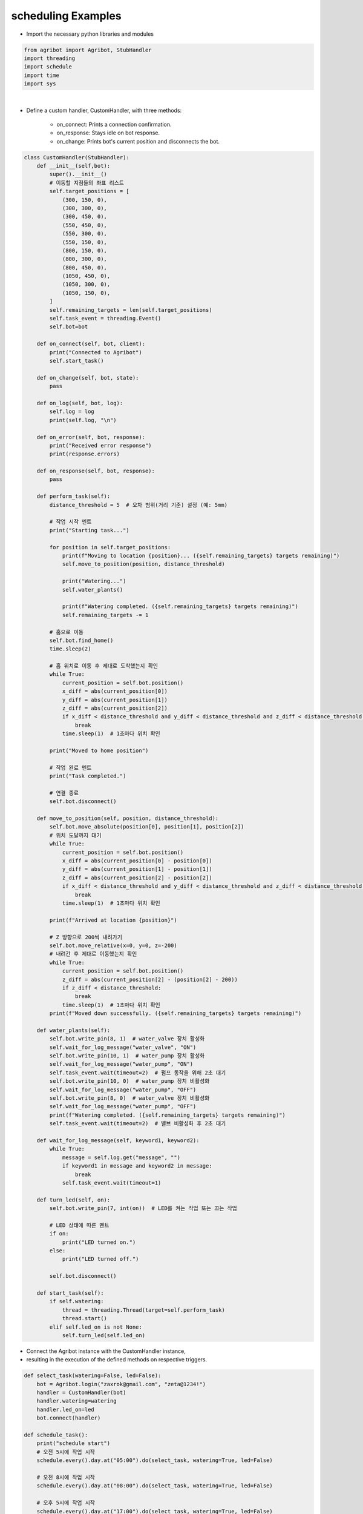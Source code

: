 scheduling Examples
=================

.. thumbnail:: /_images/software/3.examples/5.schedule.py.png

- Import the necessary python libraries and modules

.. code-block:: python

    from agribot import Agribot, StubHandler
    import threading
    import schedule
    import time
    import sys

|

- Define a custom handler, CustomHandler, with three methods:

    - on_connect: Prints a connection confirmation.

    - on_response: Stays idle on bot response.

    - on_change: Prints bot's current position and disconnects the bot.

.. code-block:: python

    class CustomHandler(StubHandler):
        def __init__(self,bot):
            super().__init__()
            # 이동할 지점들의 좌표 리스트
            self.target_positions = [
                (300, 150, 0),
                (300, 300, 0),
                (300, 450, 0),
                (550, 450, 0),
                (550, 300, 0),
                (550, 150, 0),
                (800, 150, 0),
                (800, 300, 0),
                (800, 450, 0),
                (1050, 450, 0),
                (1050, 300, 0),
                (1050, 150, 0),
            ]
            self.remaining_targets = len(self.target_positions)
            self.task_event = threading.Event()
            self.bot=bot

        def on_connect(self, bot, client):
            print("Connected to Agribot")
            self.start_task()
            
        def on_change(self, bot, state):
            pass
        
        def on_log(self, bot, log):
            self.log = log
            print(self.log, "\n")

        def on_error(self, bot, response):
            print("Received error response")
            print(response.errors)
            
        def on_response(self, bot, response):
            pass
        
        def perform_task(self):
            distance_threshold = 5  # 오차 범위(거리 기준) 설정 (예: 5mm)
            
            # 작업 시작 멘트
            print("Starting task...")

            for position in self.target_positions:
                print(f"Moving to location {position}... ({self.remaining_targets} targets remaining)")
                self.move_to_position(position, distance_threshold)

                print("Watering...")
                self.water_plants()

                print(f"Watering completed. ({self.remaining_targets} targets remaining)")
                self.remaining_targets -= 1

            # 홈으로 이동
            self.bot.find_home()
            time.sleep(2)
            
            # 홈 위치로 이동 후 제대로 도착했는지 확인
            while True:
                current_position = self.bot.position()
                x_diff = abs(current_position[0])
                y_diff = abs(current_position[1])
                z_diff = abs(current_position[2])
                if x_diff < distance_threshold and y_diff < distance_threshold and z_diff < distance_threshold:
                    break
                time.sleep(1)  # 1초마다 위치 확인

            print("Moved to home position")

            # 작업 완료 멘트
            print("Task completed.")
            
            # 연결 종료
            self.bot.disconnect()

        def move_to_position(self, position, distance_threshold):
            self.bot.move_absolute(position[0], position[1], position[2])
            # 위치 도달까지 대기
            while True:
                current_position = self.bot.position()
                x_diff = abs(current_position[0] - position[0])
                y_diff = abs(current_position[1] - position[1])
                z_diff = abs(current_position[2] - position[2])
                if x_diff < distance_threshold and y_diff < distance_threshold and z_diff < distance_threshold:
                    break
                time.sleep(1)  # 1초마다 위치 확인

            print(f"Arrived at location {position}")

            # Z 방향으로 200씩 내려가기
            self.bot.move_relative(x=0, y=0, z=-200)
            # 내려간 후 제대로 이동했는지 확인
            while True:
                current_position = self.bot.position()
                z_diff = abs(current_position[2] - (position[2] - 200))
                if z_diff < distance_threshold:
                    break
                time.sleep(1)  # 1초마다 위치 확인
            print(f"Moved down successfully. ({self.remaining_targets} targets remaining)")

        def water_plants(self):
            self.bot.write_pin(8, 1)  # water_valve 장치 활성화
            self.wait_for_log_message("water_valve", "ON")
            self.bot.write_pin(10, 1)  # water_pump 장치 활성화
            self.wait_for_log_message("water_pump", "ON")
            self.task_event.wait(timeout=2)  # 펌프 동작을 위해 2초 대기
            self.bot.write_pin(10, 0)  # water_pump 장치 비활성화
            self.wait_for_log_message("water_pump", "OFF")
            self.bot.write_pin(8, 0)  # water_valve 장치 비활성화
            self.wait_for_log_message("water_pump", "OFF")
            print(f"Watering completed. ({self.remaining_targets} targets remaining)")
            self.task_event.wait(timeout=2)  # 밸브 비활성화 후 2초 대기

        def wait_for_log_message(self, keyword1, keyword2):
            while True:
                message = self.log.get("message", "")
                if keyword1 in message and keyword2 in message:
                    break
                self.task_event.wait(timeout=1)

        def turn_led(self, on):
            self.bot.write_pin(7, int(on))  # LED를 켜는 작업 또는 끄는 작업

            # LED 상태에 따른 멘트
            if on:
                print("LED turned on.")
            else:
                print("LED turned off.")

            self.bot.disconnect()
        
        def start_task(self):
            if self.watering:
                thread = threading.Thread(target=self.perform_task)
                thread.start()
            elif self.led_on is not None:
                self.turn_led(self.led_on)


- Connect the Agribot instance with the CustomHandler instance, 

- resulting in the execution of the defined methods on respective triggers.

.. code-block:: python

    def select_task(watering=False, led=False):
        bot = Agribot.login("zaxrok@gmail.com", "zeta@1234!")
        handler = CustomHandler(bot)
        handler.watering=watering
        handler.led_on=led
        bot.connect(handler)

    def schedule_task():
        print("schedule start")
        # 오전 5시에 작업 시작
        schedule.every().day.at("05:00").do(select_task, watering=True, led=False)

        # 오전 8시에 작업 시작
        schedule.every().day.at("08:00").do(select_task, watering=True, led=False)

        # 오후 5시에 작업 시작
        schedule.every().day.at("17:00").do(select_task, watering=True, led=False)

        # 오후 8시에 LED 제어
        schedule.every().day.at("20:00").do(select_task, watering=False, led=True)

        # 오후 9시에 LED 제어
        schedule.every().day.at("21:00").do(select_task, watering=False, led=False)

        # 오후 11시에 LED 제어
        schedule.every().day.at("23:00").do(select_task, watering=False, led=True)

        # 오전 12시에 LED 제어
        schedule.every().day.at("00:00").do(select_task, watering=False, led=False)

        # 오전 2시에 LED 제어
        schedule.every().day.at("02:00").do(select_task, watering=False, led=True)

        # 오전 3시에 LED 제어
        schedule.every().day.at("03:00").do(select_task, watering=False, led=False)

        # 스케줄링 실행
        try:
            while True:
                schedule.run_pending()
                time.sleep(1)
        except KeyboardInterrupt:
            sys.exit(0)

    schedule_task()